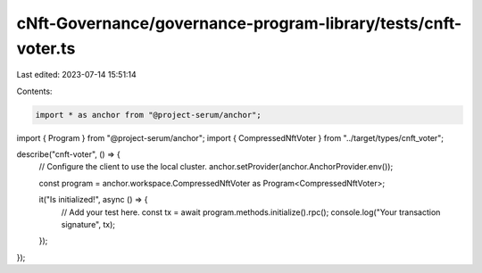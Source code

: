 cNft-Governance/governance-program-library/tests/cnft-voter.ts
==============================================================

Last edited: 2023-07-14 15:51:14

Contents:

.. code-block:: ts

    import * as anchor from "@project-serum/anchor";
import { Program } from "@project-serum/anchor";
import { CompressedNftVoter } from "../target/types/cnft_voter";

describe("cnft-voter", () => {
  // Configure the client to use the local cluster.
  anchor.setProvider(anchor.AnchorProvider.env());

  const program = anchor.workspace.CompressedNftVoter as Program<CompressedNftVoter>;

  it("Is initialized!", async () => {
    // Add your test here.
    const tx = await program.methods.initialize().rpc();
    console.log("Your transaction signature", tx);
  });
});


